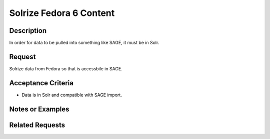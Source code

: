 ========================
Solrize Fedora 6 Content
========================

-----------
Description
-----------

In order for data to be pulled into something like SAGE, it must be in Solr.

-------
Request
-------

Solrize data from Fedora so that is accessbile in SAGE.

-------------------
Acceptance Criteria
-------------------

* Data is in Solr and compatible with SAGE import.

-----------------
Notes or Examples
-----------------

----------------
Related Requests
----------------

